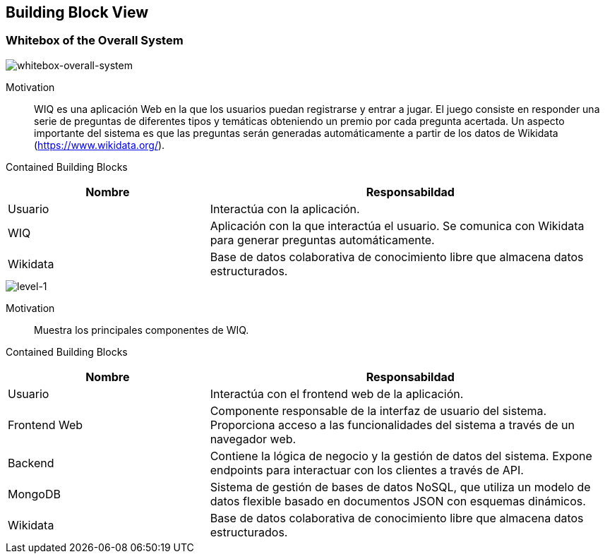 [[section-building-block-view]]


== Building Block View

=== Whitebox of the Overall System 
image::5_image_1.png["whitebox-overall-system"]

Motivation::
WIQ es una aplicación Web en la que los usuarios puedan registrarse y entrar a jugar. 
El juego consiste en responder una serie de preguntas de diferentes tipos y temáticas obteniendo un premio por cada pregunta acertada.
Un aspecto importante del sistema es que las preguntas serán generadas automáticamente a partir de los datos de Wikidata (https://www.wikidata.org/).

Contained Building Blocks::

[cols="1,2" options="header"]
|===
| **Nombre** | **Responsabildad**
| Usuario | Interactúa con la aplicación.
| WIQ | Aplicación con la que interactúa el usuario. Se comunica con Wikidata para generar preguntas automáticamente.
| Wikidata | Base de datos colaborativa de conocimiento libre que almacena datos estructurados.
|===

image::5_image_2.png["level-1"]

Motivation::
Muestra los principales componentes de WIQ.

Contained Building Blocks::

[cols="1,2" options="header"]
|===
| **Nombre** | **Responsabildad**
| Usuario | Interactúa con el frontend web de la aplicación.
| Frontend Web | Componente responsable de la interfaz de usuario del sistema. Proporciona acceso a las funcionalidades del sistema a través de un navegador web.
| Backend | Contiene la lógica de negocio y la gestión de datos del sistema. Expone endpoints para interactuar con los clientes a través de API.
| MongoDB | Sistema de gestión de bases de datos NoSQL, que utiliza un modelo de datos flexible basado en documentos JSON con esquemas dinámicos.
| Wikidata | Base de datos colaborativa de conocimiento libre que almacena datos estructurados.
|===
